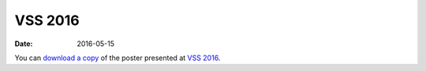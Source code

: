 VSS 2016
========
:Date: 2016-05-15

You can `download a copy </data/posters/2016-vss-tlapale.pdf>`_ of the poster
presented at `VSS 2016 <http://www.visionsciences.org/>`_.
